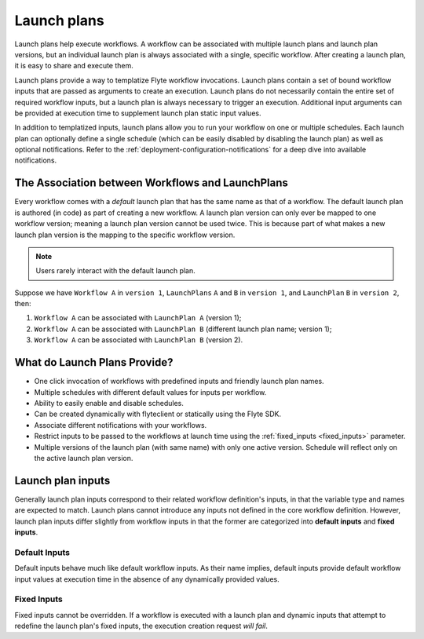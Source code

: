 .. _divedeep-launchplans:

Launch plans
============

.. tags:: Basic, Glossary, Design

Launch plans help execute workflows. A workflow can be associated with multiple launch plans and launch plan versions, but an individual launch plan is always associated with a single, specific workflow. After creating a launch plan, it is easy to share and execute them.

Launch plans provide a way to templatize Flyte workflow invocations. Launch plans contain a set of bound workflow inputs that are passed as arguments to create an execution. Launch plans do not necessarily contain the entire set of required workflow inputs, but a launch plan is always necessary to trigger an execution. Additional input arguments can be provided at execution time to supplement launch plan static input values.

In addition to templatized inputs, launch plans allow you to run your workflow on one or multiple schedules. Each launch
plan can optionally define a single schedule (which can be easily disabled by disabling the launch plan) as well as
optional notifications. Refer to the :ref:`deployment-configuration-notifications` for a deep dive into available notifications.

The Association between Workflows and LaunchPlans
-------------------------------------------------

Every workflow comes with a `default` launch plan that has the same name as that of a workflow. The default launch plan is authored (in code) as part of creating a new workflow.
A launch plan version can only ever be mapped to one workflow version; meaning a launch plan version cannot be used twice. This is because part of what makes a new launch plan version is the mapping to the specific workflow version.

.. note::
   Users rarely interact with the default launch plan.

Suppose we have ``Workflow A`` in ``version 1``, ``LaunchPlans`` ``A`` and ``B`` in ``version 1``, and ``LaunchPlan`` ``B`` in ``version 2``, then:

1. ``Workflow A`` can be associated with ``LaunchPlan A`` (version 1);
2. ``Workflow A`` can be associated with ``LaunchPlan B`` (different launch plan name; version 1);
3. ``Workflow A`` can be associated with ``LaunchPlan B`` (version 2).


What do Launch Plans Provide?
------------------------------

- One click invocation of workflows with predefined inputs and friendly launch plan names.
- Multiple schedules with different default values for inputs per workflow.
- Ability to easily enable and disable schedules.
- Can be created dynamically with flyteclient or statically using the Flyte SDK.
- Associate different notifications with your workflows.
- Restrict inputs to be passed to the workflows at launch time using the :ref:`fixed_inputs <fixed_inputs>` parameter.
- Multiple versions of the launch plan (with same name) with only one active version. Schedule will reflect only on the active launch plan version.

.. _concepts-launchplans-inputs:

Launch plan inputs
------------------
Generally launch plan inputs correspond to their related workflow definition's inputs, in that the variable type and names are expected to match. Launch plans cannot introduce any inputs not defined in the core workflow definition. However, launch plan inputs differ slightly from workflow inputs in that the former are categorized into **default inputs** and **fixed inputs**.

Default Inputs
^^^^^^^^^^^^^^
Default inputs behave much like default workflow inputs. As their name implies, default inputs provide default workflow input values at execution time in the absence of any dynamically provided values.

.. _fixed_inputs:

Fixed Inputs
^^^^^^^^^^^^
Fixed inputs cannot be overridden. If a workflow is executed with a launch plan and dynamic inputs that attempt to redefine the launch plan's fixed inputs, the execution creation request *will fail*.
